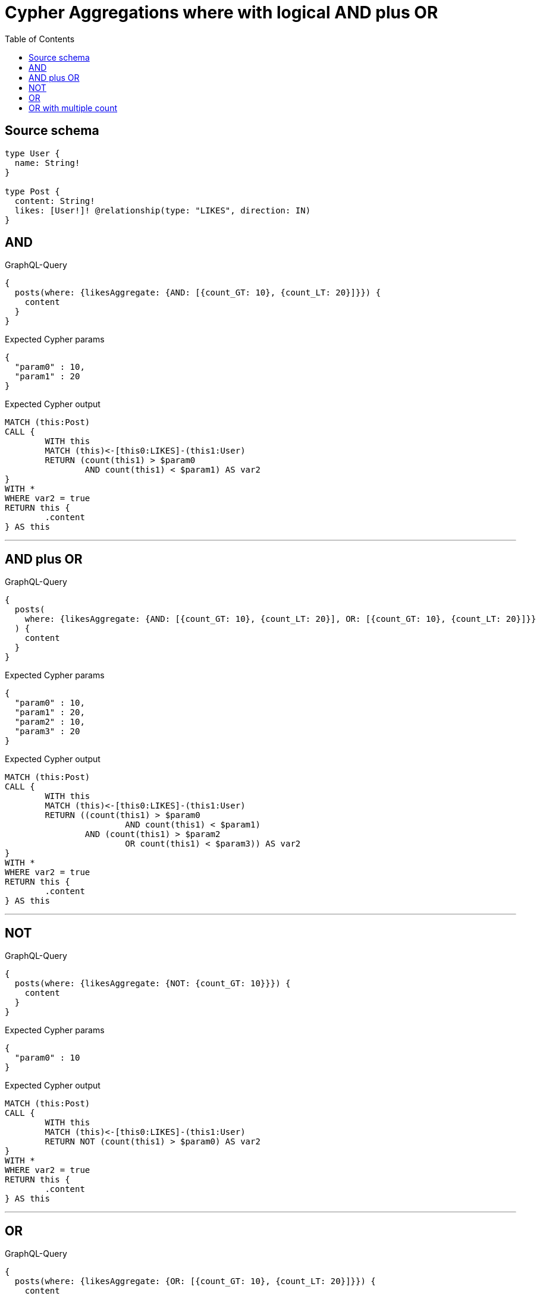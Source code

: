 :toc:

= Cypher Aggregations where with logical AND plus OR

== Source schema

[source,graphql,schema=true]
----
type User {
  name: String!
}

type Post {
  content: String!
  likes: [User!]! @relationship(type: "LIKES", direction: IN)
}
----
== AND

.GraphQL-Query
[source,graphql]
----
{
  posts(where: {likesAggregate: {AND: [{count_GT: 10}, {count_LT: 20}]}}) {
    content
  }
}
----

.Expected Cypher params
[source,json]
----
{
  "param0" : 10,
  "param1" : 20
}
----

.Expected Cypher output
[source,cypher]
----
MATCH (this:Post)
CALL {
	WITH this
	MATCH (this)<-[this0:LIKES]-(this1:User)
	RETURN (count(this1) > $param0
		AND count(this1) < $param1) AS var2
}
WITH *
WHERE var2 = true
RETURN this {
	.content
} AS this
----

'''

== AND plus OR

.GraphQL-Query
[source,graphql]
----
{
  posts(
    where: {likesAggregate: {AND: [{count_GT: 10}, {count_LT: 20}], OR: [{count_GT: 10}, {count_LT: 20}]}}
  ) {
    content
  }
}
----

.Expected Cypher params
[source,json]
----
{
  "param0" : 10,
  "param1" : 20,
  "param2" : 10,
  "param3" : 20
}
----

.Expected Cypher output
[source,cypher]
----
MATCH (this:Post)
CALL {
	WITH this
	MATCH (this)<-[this0:LIKES]-(this1:User)
	RETURN ((count(this1) > $param0
			AND count(this1) < $param1)
		AND (count(this1) > $param2
			OR count(this1) < $param3)) AS var2
}
WITH *
WHERE var2 = true
RETURN this {
	.content
} AS this
----

'''

== NOT

.GraphQL-Query
[source,graphql]
----
{
  posts(where: {likesAggregate: {NOT: {count_GT: 10}}}) {
    content
  }
}
----

.Expected Cypher params
[source,json]
----
{
  "param0" : 10
}
----

.Expected Cypher output
[source,cypher]
----
MATCH (this:Post)
CALL {
	WITH this
	MATCH (this)<-[this0:LIKES]-(this1:User)
	RETURN NOT (count(this1) > $param0) AS var2
}
WITH *
WHERE var2 = true
RETURN this {
	.content
} AS this
----

'''

== OR

.GraphQL-Query
[source,graphql]
----
{
  posts(where: {likesAggregate: {OR: [{count_GT: 10}, {count_LT: 20}]}}) {
    content
  }
}
----

.Expected Cypher params
[source,json]
----
{
  "param0" : 10,
  "param1" : 20
}
----

.Expected Cypher output
[source,cypher]
----
MATCH (this:Post)
CALL {
	WITH this
	MATCH (this)<-[this0:LIKES]-(this1:User)
	RETURN (count(this1) > $param0
		OR count(this1) < $param1) AS var2
}
WITH *
WHERE var2 = true
RETURN this {
	.content
} AS this
----

'''

== OR with multiple count

.GraphQL-Query
[source,graphql]
----
{
  posts(
    where: {likesAggregate: {count_GT: 10, count_LT: 20, OR: [{count_GT: 10}, {count_LT: 20}, {count_LT: 54}]}}
  ) {
    content
  }
}
----

.Expected Cypher params
[source,json]
----
{
  "param0" : 20,
  "param1" : 10,
  "param2" : 10,
  "param3" : 20,
  "param4" : 54
}
----

.Expected Cypher output
[source,cypher]
----
MATCH (this:Post)
CALL {
	WITH this
	MATCH (this)<-[this0:LIKES]-(this1:User)
	RETURN ((count(this1) < $param0
			AND count(this1) > $param1)
		AND (count(this1) > $param2
			OR count(this1) < $param3
			OR count(this1) < $param4)) AS var2
}
WITH *
WHERE var2 = true
RETURN this {
	.content
} AS this
----

'''

